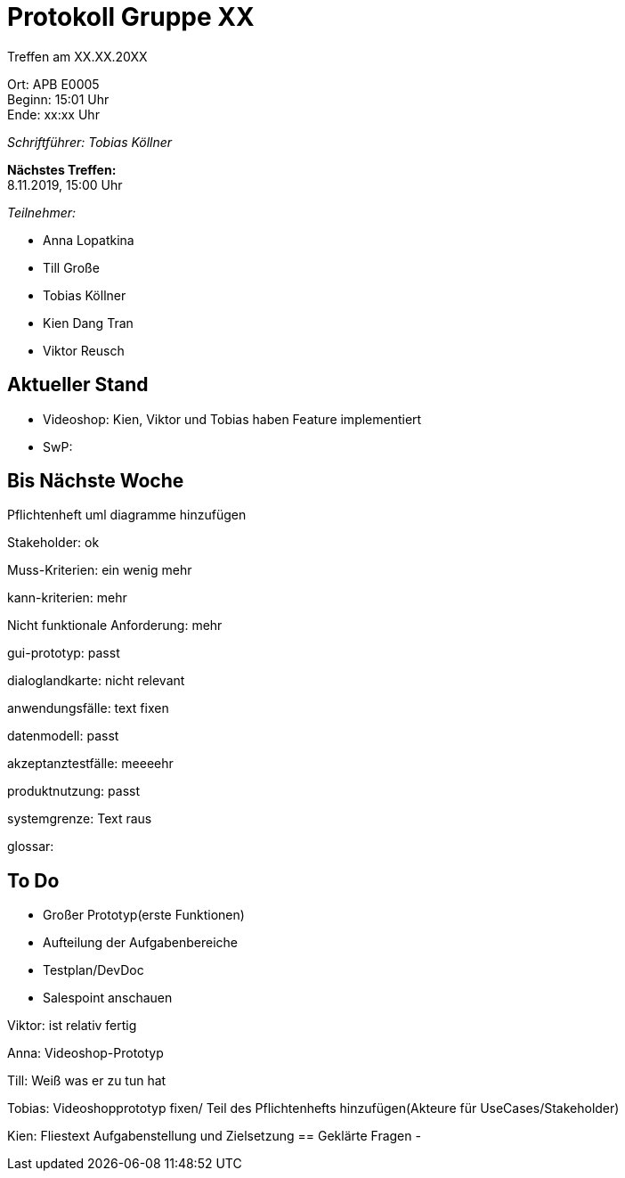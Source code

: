 = Protokoll Gruppe XX

Treffen am XX.XX.20XX

Ort:      APB E0005 +
Beginn:   15:01 Uhr +
Ende:     xx:xx Uhr

__Schriftführer: Tobias Köllner__

*Nächstes Treffen:* +
8.11.2019, 15:00 Uhr

__Teilnehmer:__

- Anna Lopatkina
- Till Große
- Tobias Köllner
- Kien Dang Tran
- Viktor Reusch


== Aktueller Stand
- Videoshop: Kien, Viktor und Tobias haben Feature implementiert
- SwP:

== Bis Nächste Woche
Pflichtenheft
uml diagramme hinzufügen

Stakeholder: ok

Muss-Kriterien: ein wenig mehr

kann-kriterien: mehr

Nicht funktionale Anforderung: mehr

gui-prototyp: passt

dialoglandkarte: nicht relevant

anwendungsfälle: text fixen

datenmodell: passt

akzeptanztestfälle: meeeehr

produktnutzung: passt

systemgrenze: Text raus

glossar:


== To Do
- Großer Prototyp(erste Funktionen)
- Aufteilung der Aufgabenbereiche
- Testplan/DevDoc
- Salespoint anschauen


Viktor:  ist relativ fertig

Anna: Videoshop-Prototyp

Till: Weiß was er zu tun hat

Tobias: Videoshopprototyp fixen/ Teil des Pflichtenhefts hinzufügen(Akteure für UseCases/Stakeholder)

Kien: Fliestext Aufgabenstellung und Zielsetzung
== Geklärte Fragen
-